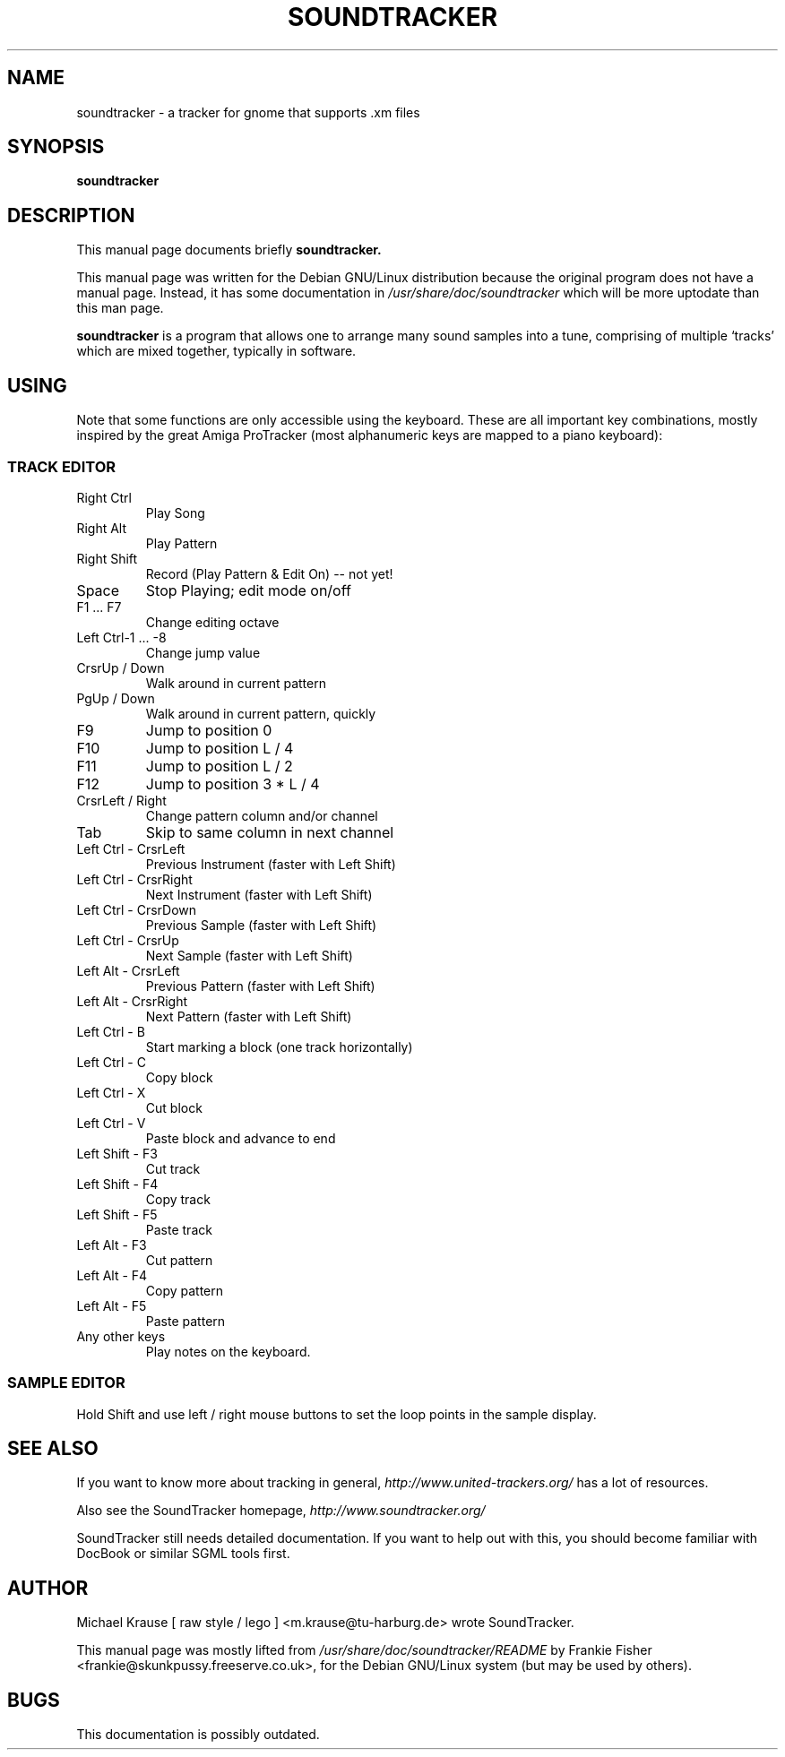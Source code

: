 .TH SOUNDTRACKER 1
.\" NAME should be all caps, SECTION should be 1-8, maybe w/ subsection
.\" other parms are allowed: see man(7), man(1)
.SH NAME
soundtracker \- a tracker for gnome that supports .xm files
.SH SYNOPSIS
.B soundtracker
.SH "DESCRIPTION"
This manual page documents briefly
.BR soundtracker.

This manual page was written for the Debian GNU/Linux distribution
because the original program does not have a manual page.
Instead, it has some documentation in 
.I /usr/share/doc/soundtracker 
which will be more uptodate than this man page.

.PP
.B soundtracker
is a program that allows one to arrange many sound samples into a tune,
comprising of multiple `tracks' which are mixed together, typically in
software.
.SH USING
Note that some functions are only accessible using the keyboard. These
are all important key combinations, mostly inspired by the great Amiga
ProTracker (most alphanumeric keys are mapped to a piano keyboard):
.SS TRACK EDITOR
.TP
Right Ctrl
Play Song
.TP
Right Alt
Play Pattern
.TP
Right Shift
Record (Play Pattern & Edit On) -- not yet!
.TP
Space
Stop Playing; edit mode on/off
.PP
.TP
F1 ... F7
Change editing octave
.TP
Left Ctrl-1 ... -8
 Change jump value
.TP
CrsrUp / Down
Walk around in current pattern
.TP
PgUp / Down
Walk around in current pattern, quickly
.TP
F9
Jump to position 0
.TP
F10
Jump to position L / 4
.TP
F11
Jump to position L / 2
.TP
F12
Jump to position 3 * L / 4
.TP
CrsrLeft / Right
Change pattern column and/or channel
.TP
Tab
Skip to same column in next channel
.TP
Left Ctrl - CrsrLeft
Previous Instrument (faster with Left Shift)
.TP
Left Ctrl - CrsrRight
Next Instrument (faster with Left Shift)
.TP
Left Ctrl - CrsrDown
Previous Sample (faster with Left Shift)
.TP
Left Ctrl - CrsrUp
Next Sample (faster with Left Shift)
.TP
Left Alt - CrsrLeft
Previous Pattern (faster with Left Shift)
.TP
Left Alt - CrsrRight
Next Pattern (faster with Left Shift)
.TP
Left Ctrl - B
Start marking a block (one track horizontally)
.TP
Left Ctrl - C
Copy block
.TP
Left Ctrl - X
Cut block
.TP
Left Ctrl - V
Paste block and advance to end
.TP
Left Shift - F3
Cut track
.TP
Left Shift - F4
Copy track
.TP
Left Shift - F5
Paste track
.TP
Left Alt - F3
Cut pattern
.TP
Left Alt - F4
Copy pattern
.TP
Left Alt - F5
Paste pattern
.TP
Any other keys
Play notes on the keyboard.

.SS SAMPLE EDITOR

Hold Shift and use left / right mouse buttons to set the loop points
in the sample display.

.SH SEE ALSO
If you want to know more about tracking in general,
.I http://www.united-trackers.org/
has a lot of resources.

Also see the SoundTracker homepage,
.I http://www.soundtracker.org/

SoundTracker still needs detailed documentation. If you want to help
out with this, you should become familiar with DocBook or similar SGML
tools first.
.SH AUTHOR
Michael Krause [ raw style / lego ] <m.krause@tu-harburg.de> wrote SoundTracker.

This manual page was mostly lifted from
.I /usr/share/doc/soundtracker/README
by Frankie Fisher <frankie@skunkpussy.freeserve.co.uk>, for the Debian GNU/Linux system (but may be used by others).
.SH BUGS
This documentation is possibly outdated.
